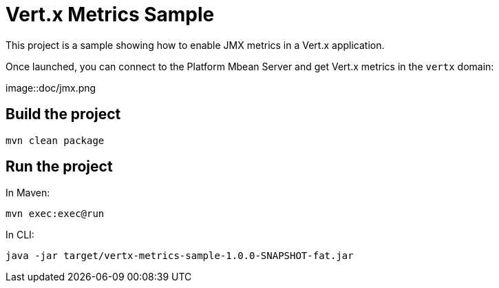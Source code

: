 # Vert.x Metrics Sample

This project is a sample showing how to enable JMX metrics in a Vert.x application.

Once launched, you can connect to the Platform Mbean Server and get Vert.x metrics in the `vertx` domain:

image::doc/jmx.png


## Build the project

----
mvn clean package
----

## Run the project

In Maven:

----
mvn exec:exec@run
----

In CLI:

----
java -jar target/vertx-metrics-sample-1.0.0-SNAPSHOT-fat.jar
----